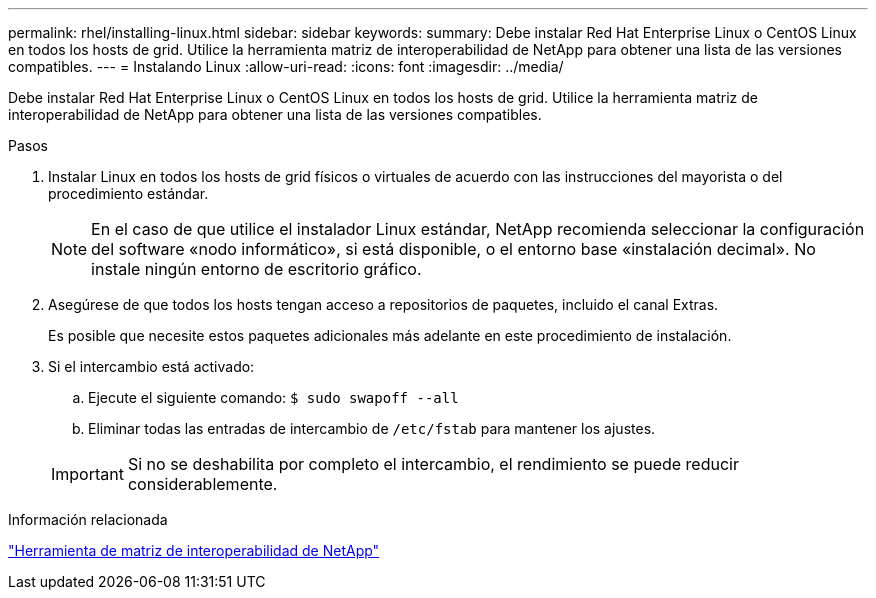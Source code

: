 ---
permalink: rhel/installing-linux.html 
sidebar: sidebar 
keywords:  
summary: Debe instalar Red Hat Enterprise Linux o CentOS Linux en todos los hosts de grid. Utilice la herramienta matriz de interoperabilidad de NetApp para obtener una lista de las versiones compatibles. 
---
= Instalando Linux
:allow-uri-read: 
:icons: font
:imagesdir: ../media/


[role="lead"]
Debe instalar Red Hat Enterprise Linux o CentOS Linux en todos los hosts de grid. Utilice la herramienta matriz de interoperabilidad de NetApp para obtener una lista de las versiones compatibles.

.Pasos
. Instalar Linux en todos los hosts de grid físicos o virtuales de acuerdo con las instrucciones del mayorista o del procedimiento estándar.
+

NOTE: En el caso de que utilice el instalador Linux estándar, NetApp recomienda seleccionar la configuración del software «nodo informático», si está disponible, o el entorno base «instalación decimal». No instale ningún entorno de escritorio gráfico.

. Asegúrese de que todos los hosts tengan acceso a repositorios de paquetes, incluido el canal Extras.
+
Es posible que necesite estos paquetes adicionales más adelante en este procedimiento de instalación.

. Si el intercambio está activado:
+
.. Ejecute el siguiente comando: `$ sudo swapoff --all`
.. Eliminar todas las entradas de intercambio de `/etc/fstab` para mantener los ajustes.


+

IMPORTANT: Si no se deshabilita por completo el intercambio, el rendimiento se puede reducir considerablemente.



.Información relacionada
https://mysupport.netapp.com/matrix["Herramienta de matriz de interoperabilidad de NetApp"^]
